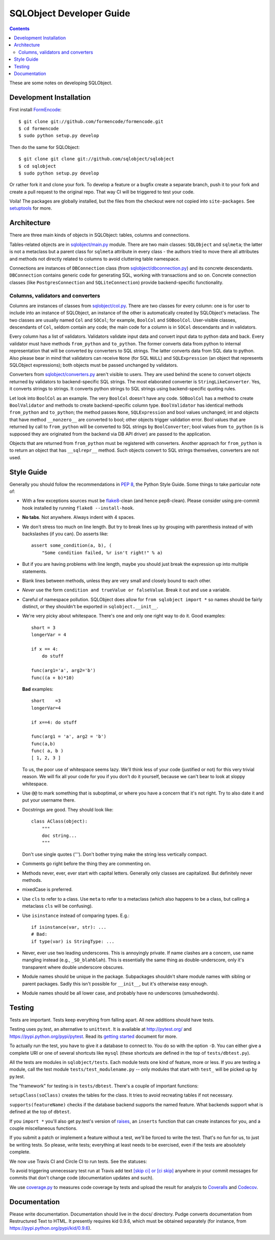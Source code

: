 +++++++++++++++++++++++++
SQLObject Developer Guide
+++++++++++++++++++++++++

.. contents::
   :backlinks: none

.. _start:

These are some notes on developing SQLObject.

Development Installation
========================

First install `FormEncode <http://www.formencode.org/en/latest/download.html>`_::

    $ git clone git://github.com/formencode/formencode.git
    $ cd formencode
    $ sudo python setup.py develop

Then do the same for SQLObject::

    $ git clone git clone git://github.com/sqlobject/sqlobject
    $ cd sqlobject
    $ sudo python setup.py develop

Or rather fork it and clone your fork. To develop a feature or a bugfix
create a separate branch, push it to your fork and create a pull request
to the original repo. That way CI will be triggered to test your code.

Voila!  The packages are globally installed, but the files from the
checkout were not copied into ``site-packages``.  See `setuptools
<https://setuptools.readthedocs.io/en/latest/index.html>`_ for more.

Architecture
============

There are three main kinds of objects in SQLObject: tables, columns and
connections.

Tables-related objects are in `sqlobject/main.py`_ module. There are two
main classes: ``SQLObject`` and ``sqlmeta``; the latter is not a
metaclass but a parent class for ``sqlmeta`` attribute in every class -
the authors tried to move there all attributes and methods not directly
related to columns to avoid cluttering table namespace.

.. _`sqlobject/main.py`: sqlobject/main.py.html

Connections are instances of ``DBConnection`` class (from
`sqlobject/dbconnection.py`_) and its concrete descendants.
``DBConnection`` contains generic code for generating SQL, working with
transactions and so on. Concrete connection classes (like
``PostgresConnection`` and ``SQLiteConnection``) provide
backend-specific functionality.

.. _`sqlobject/dbconnection.py`: sqlobject/dbconnection.py.html

Columns, validators and converters
----------------------------------

Columns are instances of classes from `sqlobject/col.py`_. There are two
classes for every column: one is for user to include into an instance of
SQLObject, an instance of the other is automatically created by
SQLObject's metaclass. The two classes are usually named ``Col`` and
``SOCol``; for example, ``BoolCol`` and ``SOBoolCol``. User-visible
classes, descendants of ``Col``, seldom contain any code; the main code
for a column is in ``SOCol`` descendants and in validators.

.. _`sqlobject/col.py`: sqlobject/col.py.html

Every column has a list of validators. Validators validate input data
and convert input data to python data and back. Every validator must
have methods ``from_python`` and ``to_python``. The former converts data
from python to internal representation that will be converted by
converters to SQL strings. The latter converts data from SQL data to
python. Also please bear in mind that validators can receive ``None``
(for SQL ``NULL``) and ``SQLExpression`` (an object that represents
SQLObject expressions); both objects must be passed unchanged by
validators.

Converters from `sqlobject/converters.py`_ aren't visible to users. They
are used behind the scene to convert objects returned by validators to
backend-specific SQL strings. The most elaborated converter is
``StringLikeConverter``. Yes, it converts strings to strings. It
converts python strings to SQL strings using backend-specific quoting
rules.

.. _`sqlobject/converters.py`: sqlobject/converters.py.html

Let look into ``BoolCol`` as an example. The very ``BoolCol`` doesn't
have any code. ``SOBoolCol`` has a method to create ``BoolValidator``
and methods to create backend-specific column type. ``BoolValidator``
has identical methods ``from_python`` and ``to_python``; the method
passes ``None``, ``SQLExpression`` and bool values unchanged; int and
objects that have method ``__nonzero__`` are converted to bool; other
objects trigger validation error. Bool values that are returned by call
to ``from_python`` will be converted to SQL strings by
``BoolConverter``; bool values from ``to_python`` (is is supposed they
are originated from the backend via DB API driver) are passed to the
application.

Objects that are returned from ``from_python`` must be registered with
converters. Another approach for ``from_python`` is to return an object
that has ``__sqlrepr__`` method. Such objects convert to SQL strings
themselves, converters are not used.

Style Guide
===========

Generally you should follow the recommendations in `PEP 8`_, the
Python Style Guide.  Some things to take particular note of:

.. _PEP 8: http://www.python.org/dev/peps/pep-0008/

* With a few exceptions sources must be `flake8`_-clean (and hence
  pep8-clean). Please consider using pre-commit hook installed by
  running ``flake8 --install-hook``.

.. _flake8: https://gitlab.com/pycqa/flake8

* **No tabs**.  Not anywhere.  Always indent with 4 spaces.

* We don't stress too much on line length.  But try to break lines up
  by grouping with parenthesis instead of with backslashes (if you
  can).  Do asserts like::

    assert some_condition(a, b), (
        "Some condition failed, %r isn't right!" % a)

* But if you are having problems with line length, maybe you should
  just break the expression up into multiple statements.

* Blank lines between methods, unless they are very small and closely
  bound to each other.

* *Never* use the form ``condition and trueValue or falseValue``.
  Break it out and use a variable.

* Careful of namespace pollution.  SQLObject does allow for ``from
  sqlobject import *`` so names should be fairly distinct, or they
  shouldn't be exported in ``sqlobject.__init__``.

* We're very picky about whitespace.  There's one and only one right way
  to do it.  Good examples::

    short = 3
    longerVar = 4

    if x == 4:
        do stuff

    func(arg1='a', arg2='b')
    func((a + b)*10)

  **Bad** examples::

    short    =3
    longerVar=4

    if x==4: do stuff

    func(arg1 = 'a', arg2 = 'b')
    func(a,b)
    func( a, b )
    [ 1, 2, 3 ]

  To us, the poor use of whitespace seems lazy.  We'll think less of
  your code (justified or not) for this very trivial reason.  We will
  fix all your code for you if you don't do it yourself, because we
  can't bear to look at sloppy whitespace.

* Use ``@@`` to mark something that is suboptimal, or where you have a
  concern that it's not right.  Try to also date it and put your
  username there.

* Docstrings are good.  They should look like::

    class AClass(object):
        """
        doc string...
        """

  Don't use single quotes (''').  Don't bother trying make the string
  less vertically compact.

* Comments go right before the thing they are commenting on.

* Methods never, ever, ever start with capital letters.  Generally
  only classes are capitalized.  But definitely never methods.

* mixedCase is preferred.

* Use ``cls`` to refer to a class.  Use ``meta`` to refer to a
  metaclass (which also happens to be a class, but calling a metaclass
  ``cls`` will be confusing).

* Use ``isinstance`` instead of comparing types.  E.g.::

    if isinstance(var, str): ...
    # Bad:
    if type(var) is StringType: ...

* Never, ever use two leading underscores.  This is annoyingly
  private.  If name clashes are a concern, use name mangling instead
  (e.g., ``_SO_blahblah``).  This is essentially the same thing as
  double-underscore, only it's transparent where double underscore
  obscures.

* Module names should be unique in the package.  Subpackages shouldn't
  share module names with sibling or parent packages.  Sadly this
  isn't possible for ``__init__``, but it's otherwise easy enough.

* Module names should be all lower case, and probably have no
  underscores (smushedwords).


Testing
=======

Tests are important.  Tests keep everything from falling apart.  All
new additions should have tests.

Testing uses py.test, an alternative to ``unittest``.  It is available
at http://pytest.org/ and https://pypi.python.org/pypi/pytest.  Read its
`getting started`_ document for more.

.. _getting started: http://docs.pytest.org/en/latest/getting-started.html

To actually run the test, you have to give it a database to connect to.
You do so with the option ``-D``. You can either give a complete URI or
one of several shortcuts like ``mysql`` (these shortcuts are defined in
the top of ``tests/dbtest.py``).

All the tests are modules in ``sqlobject/tests``.  Each module tests
one kind of feature, more or less.  If you are testing a module, call
the test module ``tests/test_modulename.py`` -- only modules that
start with ``test_`` will be picked up by py.test.

The "framework" for testing is in ``tests/dbtest``.  There's a couple of
important functions:

``setupClass(soClass)`` creates the tables for the class.  It tries to
avoid recreating tables if not necessary.

``supports(featureName)`` checks if the database backend supports the
named feature.  What backends support what is defined at the top of
``dbtest``.

If you ``import *`` you'll also get py.test's version of raises_, an
``inserts`` function that can create instances for you, and a couple
miscellaneous functions.

.. _raises: http://docs.pytest.org/en/latest/assert.html#assertions-about-expected-exceptions

If you submit a patch or implement a feature without a test, we'll be
forced to write the test.  That's no fun for us, to just be writing
tests.  So please, write tests; everything at least needs to be
exercised, even if the tests are absolutely complete.

We now use Travis CI and Circle CI to run tests. See the statuses:

.. image:: https://travis-ci.org/sqlobject/sqlobject.svg?branch=master
   :target: https://travis-ci.org/sqlobject/sqlobject

.. image:: https://circleci.com/gh/sqlobject/sqlobject.svg?style=shield
   :target: https://circleci.com/gh/sqlobject/sqlobject

To avoid triggering unnecessary test run at Travis add text
`[skip ci] or [ci skip]
<https://docs.travis-ci.com/user/customizing-the-build/#skipping-a-build>`_
anywhere in your commit messages for commits that don't change code
(documentation updates and such).

We use `coverage.py <https://pypi.python.org/pypi/coverage>`_
to measures code coverage by tests and upload the result for analyzis to
`Coveralls <https://coveralls.io/github/sqlobject/sqlobject>`_ and
`Codecov <https://codecov.io/gh/sqlobject/sqlobject>`_.

.. image:: https://coveralls.io/repos/github/sqlobject/sqlobject/badge.svg?branch=master
   :target: https://coveralls.io/github/sqlobject/sqlobject?branch=master

Documentation
=============

Please write documentation.  Documentation should live in the docs/
directory.  Pudge converts documentation from Restructured Text to
HTML.  It presently requires kid 0.9.6, which must be obtained
separately (for instance, from https://pypi.python.org/pypi/kid/0.9.6).

.. image:: https://sourceforge.net/sflogo.php?group_id=74338&type=10
   :target: https://sourceforge.net/projects/sqlobject
   :class: noborder
   :align: center
   :height: 15
   :width: 80
   :alt: Get SQLObject at SourceForge.net. Fast, secure and Free Open Source software downloads
